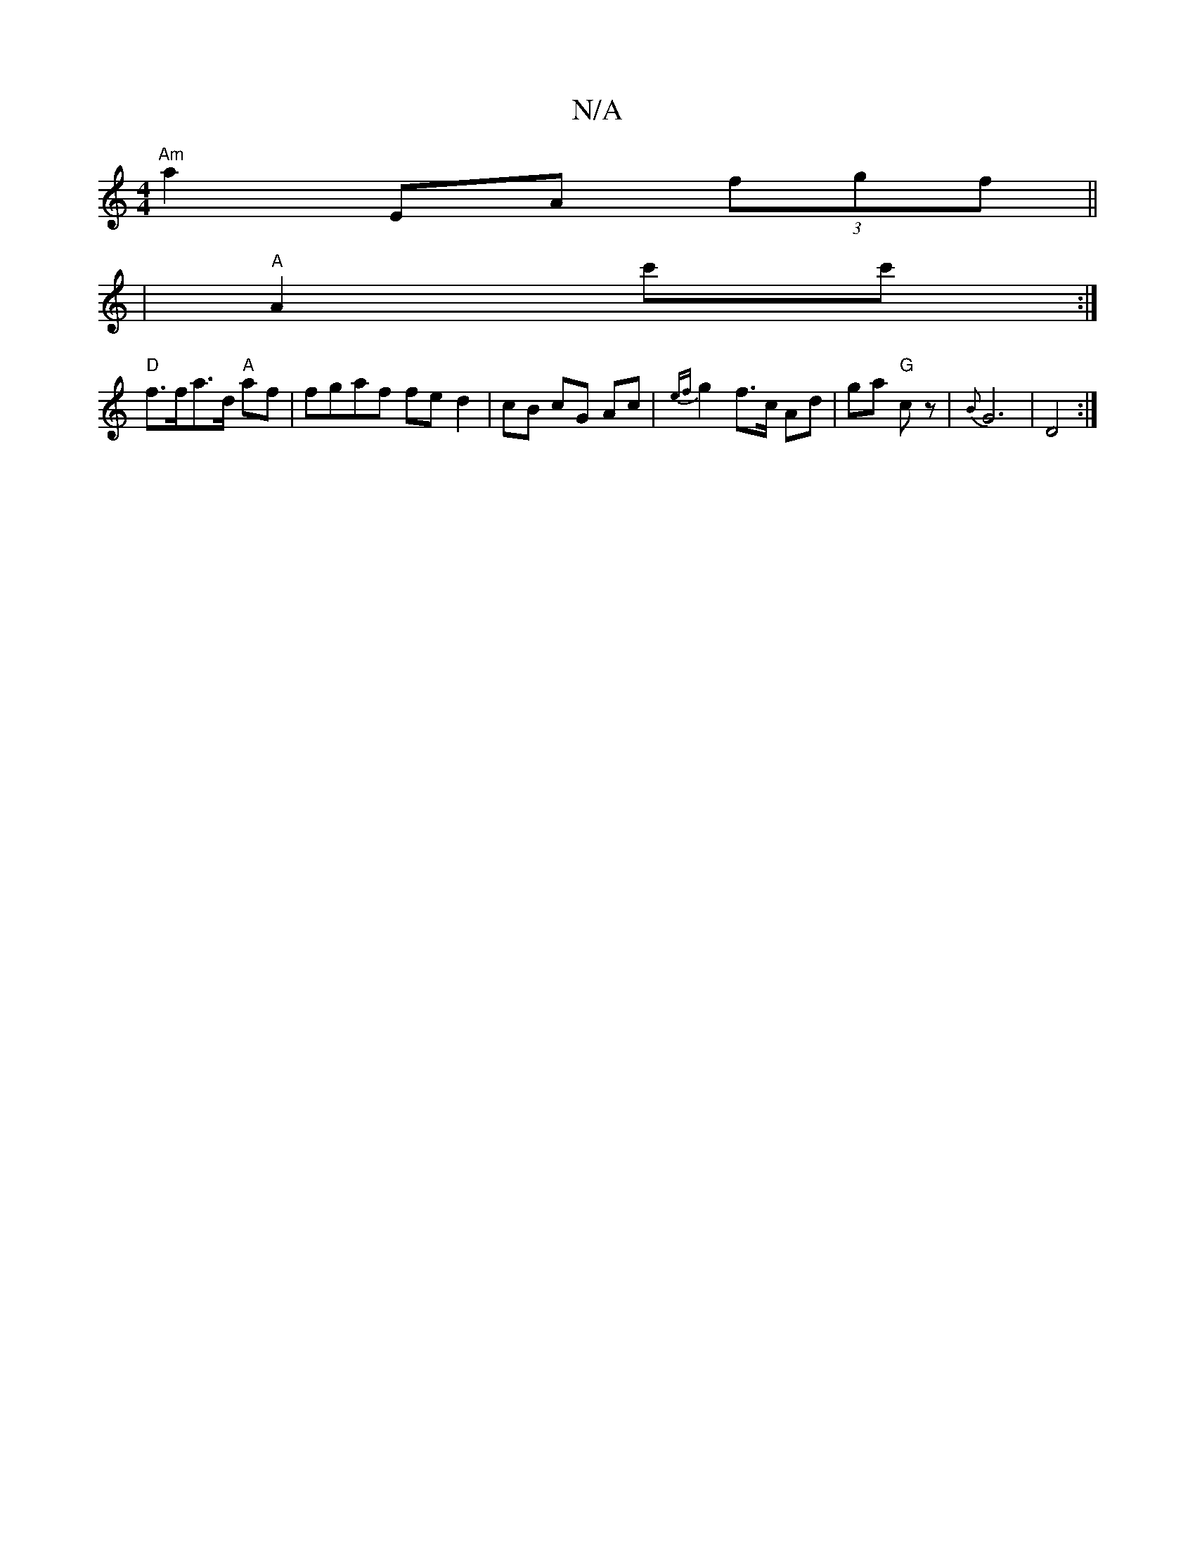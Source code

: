 X:1
T:N/A
M:4/4
R:N/A
K:Cmajor
"Am"a2 EA (3fgf||
|"A"A2- c'c' :|
"D" f>fa>d "A"af | fgaf fe d2 |cB cG Ac | {ef}g2 f>c Ad | ga "G"cz | {B}G6|D4 :|

AB|
A2 fd/B/|A2 Ac|d2 c2|Bc cA:|
[1 e/d/ B/E/E/D/ | FE/D/ | ve/2a/2g aggf|ecBA ccAF|